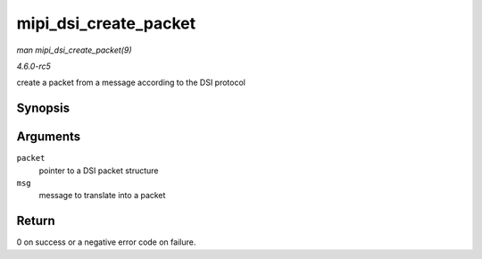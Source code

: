 .. -*- coding: utf-8; mode: rst -*-

.. _API-mipi-dsi-create-packet:

======================
mipi_dsi_create_packet
======================

*man mipi_dsi_create_packet(9)*

*4.6.0-rc5*

create a packet from a message according to the DSI protocol


Synopsis
========

.. c:function:: int mipi_dsi_create_packet( struct mipi_dsi_packet * packet, const struct mipi_dsi_msg * msg )

Arguments
=========

``packet``
    pointer to a DSI packet structure

``msg``
    message to translate into a packet


Return
======

0 on success or a negative error code on failure.


.. ------------------------------------------------------------------------------
.. This file was automatically converted from DocBook-XML with the dbxml
.. library (https://github.com/return42/sphkerneldoc). The origin XML comes
.. from the linux kernel, refer to:
..
.. * https://github.com/torvalds/linux/tree/master/Documentation/DocBook
.. ------------------------------------------------------------------------------
